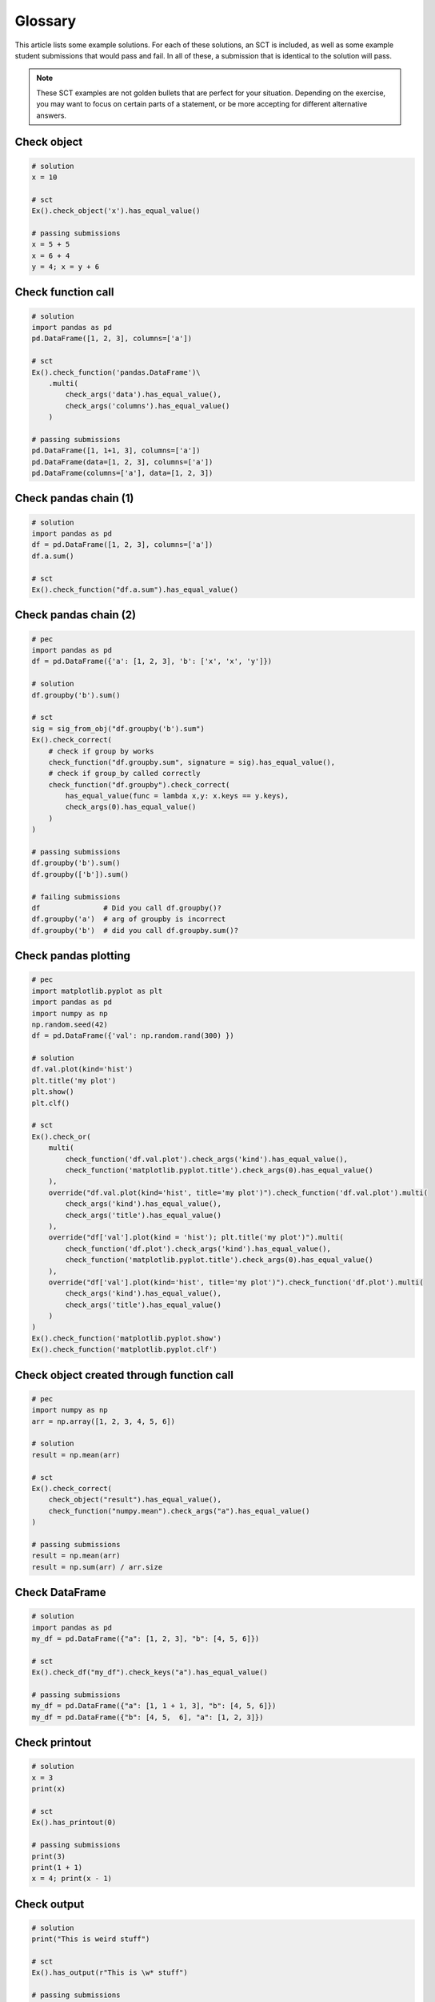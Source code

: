 Glossary
--------

This article lists some example solutions. For each of these solutions, an SCT
is included, as well as some example student submissions that would pass and fail. In all of these,
a submission that is identical to the solution will pass.

.. note::

    These SCT examples are not golden bullets that are perfect for your situation.
    Depending on the exercise, you may want to focus on certain parts of a statement, or be
    more accepting for different alternative answers.

Check object
~~~~~~~~~~~~

.. code::

    # solution
    x = 10
    
    # sct
    Ex().check_object('x').has_equal_value()

    # passing submissions
    x = 5 + 5
    x = 6 + 4
    y = 4; x = y + 6


Check function call
~~~~~~~~~~~~~~~~~~~

.. code::

    # solution
    import pandas as pd
    pd.DataFrame([1, 2, 3], columns=['a'])

    # sct
    Ex().check_function('pandas.DataFrame')\
        .multi(
            check_args('data').has_equal_value(),
            check_args('columns').has_equal_value()
        )

    # passing submissions
    pd.DataFrame([1, 1+1, 3], columns=['a'])
    pd.DataFrame(data=[1, 2, 3], columns=['a'])
    pd.DataFrame(columns=['a'], data=[1, 2, 3])

Check pandas chain (1)
~~~~~~~~~~~~~~~~~~~~~~

.. code::

    # solution
    import pandas as pd
    df = pd.DataFrame([1, 2, 3], columns=['a'])
    df.a.sum()

    # sct
    Ex().check_function("df.a.sum").has_equal_value()

Check pandas chain (2)
~~~~~~~~~~~~~~~~~~~~~~

.. code::

    # pec
    import pandas as pd
    df = pd.DataFrame({'a': [1, 2, 3], 'b': ['x', 'x', 'y']})

    # solution
    df.groupby('b').sum()

    # sct
    sig = sig_from_obj("df.groupby('b').sum")
    Ex().check_correct(
        # check if group by works
        check_function("df.groupby.sum", signature = sig).has_equal_value(),
        # check if group_by called correctly
        check_function("df.groupby").check_correct(
            has_equal_value(func = lambda x,y: x.keys == y.keys),
            check_args(0).has_equal_value()
        )
    )

    # passing submissions
    df.groupby('b').sum()
    df.groupby(['b']).sum()

    # failing submissions
    df               # Did you call df.groupby()?
    df.groupby('a')  # arg of groupby is incorrect
    df.groupby('b')  # did you call df.groupby.sum()?

Check pandas plotting
~~~~~~~~~~~~~~~~~~~~~

.. code::

    # pec
    import matplotlib.pyplot as plt
    import pandas as pd
    import numpy as np
    np.random.seed(42)
    df = pd.DataFrame({'val': np.random.rand(300) })

    # solution
    df.val.plot(kind='hist')
    plt.title('my plot')
    plt.show()
    plt.clf()

    # sct
    Ex().check_or(
        multi(
            check_function('df.val.plot').check_args('kind').has_equal_value(),
            check_function('matplotlib.pyplot.title').check_args(0).has_equal_value()
        ),
        override("df.val.plot(kind='hist', title='my plot')").check_function('df.val.plot').multi(
            check_args('kind').has_equal_value(),
            check_args('title').has_equal_value()
        ),
        override("df['val'].plot(kind = 'hist'); plt.title('my plot')").multi(
            check_function('df.plot').check_args('kind').has_equal_value(),
            check_function('matplotlib.pyplot.title').check_args(0).has_equal_value()
        ),
        override("df['val'].plot(kind='hist', title='my plot')").check_function('df.plot').multi(
            check_args('kind').has_equal_value(),
            check_args('title').has_equal_value()
        )
    )
    Ex().check_function('matplotlib.pyplot.show')
    Ex().check_function('matplotlib.pyplot.clf')


Check object created through function call
~~~~~~~~~~~~~~~~~~~~~~~~~~~~~~~~~~~~~~~~~~

.. code::

    # pec
    import numpy as np
    arr = np.array([1, 2, 3, 4, 5, 6])

    # solution
    result = np.mean(arr)

    # sct
    Ex().check_correct(
        check_object("result").has_equal_value(),
        check_function("numpy.mean").check_args("a").has_equal_value()
    )
    
    # passing submissions
    result = np.mean(arr)
    result = np.sum(arr) / arr.size

Check DataFrame
~~~~~~~~~~~~~~~

.. code::

    # solution
    import pandas as pd
    my_df = pd.DataFrame({"a": [1, 2, 3], "b": [4, 5, 6]})

    # sct
    Ex().check_df("my_df").check_keys("a").has_equal_value()

    # passing submissions
    my_df = pd.DataFrame({"a": [1, 1 + 1, 3], "b": [4, 5, 6]})
    my_df = pd.DataFrame({"b": [4, 5,  6], "a": [1, 2, 3]})

Check printout
~~~~~~~~~~~~~~

.. code::

    # solution
    x = 3
    print(x)

    # sct
    Ex().has_printout(0)

    # passing submissions
    print(3)
    print(1 + 1)
    x = 4; print(x - 1)

Check output
~~~~~~~~~~~~

.. code::

    # solution
    print("This is weird stuff")

    # sct
    Ex().has_output(r"This is \w* stuff")

    # passing submissions
    print("This is weird stuff")
    print("This is fancy stuff")
    print("This is cool stuff")

    # failing submissions
    print("this is weird stuff")
    print("Thisis weird stuff")

Check Multiple Choice
~~~~~~~~~~~~~~~~~~~~~

.. code::

    # solution (implicit)
    # 3 is the correct answer

    # sct
    Ex().has_chosen(correct = 3, # 1-base indexed
                    msgs = ["That's someone who makes soups.",
                            "That's a clown who likes burgers.",
                            "Correct! Head over to the next exercise!"])

Recommended approach for testing train test splits
~~~~~~~~~~~~~~~~~~~~~~~~~~~~~~~~~~~~~~~~~~~~~~~~~~

.. code::

    # solution
    # Perform the train-test split
    X_train, X_test, y_train, y_test = train_test_split(X, y, test_size=0.2, random_state=42)

    # sct
    Ex().check_correct(
        multi(
            check_object("X_train").has_equal_value(),
            check_object("X_test").has_equal_value(),
            check_object("y_train").has_equal_value(),
            check_object("y_test").has_equal_value()
        ),
        check_function("sklearn.model_selection.train_test_split").multi(
                check_args(["arrays", 0]).has_equal_value("Did you correctly pass in the feature variable to `train_test_split()`?"),
                check_args(["arrays", 1]).has_equal_value("Did you correctly pass in the target variable to `train_test_split()`?"),
                check_args(["options", "test_size"]).has_equal_value("Did you specify the correct train test split?"),
                check_args(["options", "random_state"]).has_equal_value("Don't change the `random_state` argument we set for you.")
        )
    )


Check import
~~~~~~~~~~~~

`See has_import doc <reference.html#pythonwhat.check_wrappers.has_import>`_

Check if statement
~~~~~~~~~~~~~~~~~~

`See check_if_else doc <reference.html#pythonwhat.check_wrappers.check_if_else>`_

Check function definition
~~~~~~~~~~~~~~~~~~~~~~~~~

`See check_function_def doc <reference.html#pythonwhat.check_wrappers.check_function_def>`_

Check list comprehensions
~~~~~~~~~~~~~~~~~~~~~~~~~

`See check_list_comp doc <reference.html#pythonwhat.check_wrappers.check_list_comp>`_
